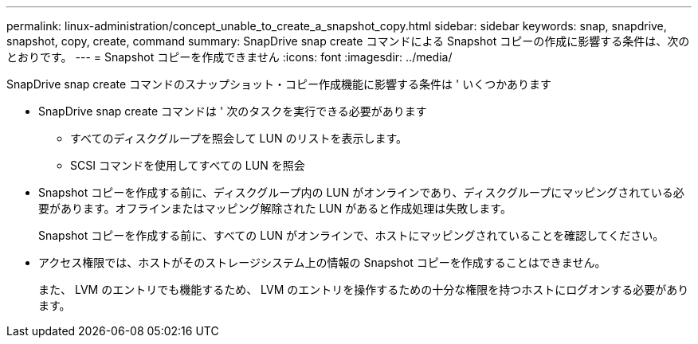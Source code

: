 ---
permalink: linux-administration/concept_unable_to_create_a_snapshot_copy.html 
sidebar: sidebar 
keywords: snap, snapdrive, snapshot, copy, create, command 
summary: SnapDrive snap create コマンドによる Snapshot コピーの作成に影響する条件は、次のとおりです。 
---
= Snapshot コピーを作成できません
:icons: font
:imagesdir: ../media/


[role="lead"]
SnapDrive snap create コマンドのスナップショット・コピー作成機能に影響する条件は ' いくつかあります

* SnapDrive snap create コマンドは ' 次のタスクを実行できる必要があります
+
** すべてのディスクグループを照会して LUN のリストを表示します。
** SCSI コマンドを使用してすべての LUN を照会


* Snapshot コピーを作成する前に、ディスクグループ内の LUN がオンラインであり、ディスクグループにマッピングされている必要があります。オフラインまたはマッピング解除された LUN があると作成処理は失敗します。
+
Snapshot コピーを作成する前に、すべての LUN がオンラインで、ホストにマッピングされていることを確認してください。

* アクセス権限では、ホストがそのストレージシステム上の情報の Snapshot コピーを作成することはできません。
+
また、 LVM のエントリでも機能するため、 LVM のエントリを操作するための十分な権限を持つホストにログオンする必要があります。


